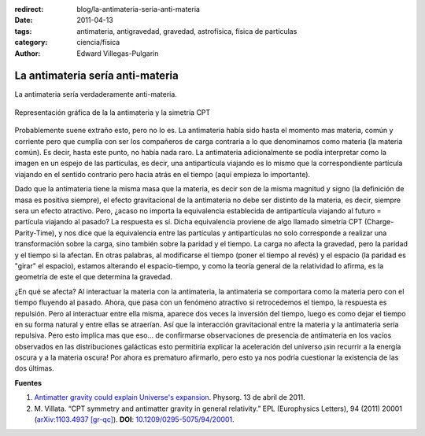 :redirect: blog/la-antimateria-seria-anti-materia
:date: 2011-04-13
:tags: antimateria, antigravedad, gravedad, astrofísica, física de partículas
:category: ciencia/física
:author: Edward Villegas-Pulgarin

La antimateria sería anti-materia
=================================

La antimateria sería verdaderamente anti-materia.

.. figure:: /images/la-antimateria-seria-anti-materia/antimateria-simetria-cpt.png
   :align: center
   :alt: Representación gráfica de la la antimateria y la simetría CPT.

   Representación gráfica de la la antimateria y la simetría CPT

Probablemente suene extraño esto, pero no lo es. La antimateria había sido hasta el momento mas materia, común y corriente pero que cumplía con ser los compañeros de carga contraria a lo que denominamos como materia (la materia común). Es decir, hasta este punto, no había nada raro.
La antimateria adicionalmente se podía interpretar como la imagen en un espejo de las partículas, es decir, una antipartícula viajando es lo mismo que la correspondiente partícula viajando en el sentido contrario pero hacia atrás en el tiempo (aquí empieza lo importante).

Dado que la antimateria tiene la misma masa que la materia, es decir son de la misma magnitud y signo (la definición de masa es positiva siempre), el efecto gravitacional de la antimateria no debe ser distinto de la materia, es decir, siempre sera un efecto atractivo. Pero, ¿acaso no importa la equivalencia establecida de antipartícula viajando al futuro = partícula viajando al pasado?
La respuesta es sí. Dicha equivalencia proviene de algo llamado simetría CPT (Charge-Parity-Time), y nos dice que la equivalencia entre las partículas y antipartículas no solo corresponde a realizar una transformación sobre la carga, sino también sobre la paridad y el tiempo. La carga no afecta la gravedad, pero la paridad y el tiempo si la afectan. En otras palabras, al modificarse el tiempo (poner el tiempo al revés) y el espacio (la paridad es "girar" el espacio), estamos alterando el espacio-tiempo, y como la teoría general de la relatividad lo afirma, es la geometría de este el que determina la gravedad.

¿En qué se afecta? Al interactuar la materia con la antimateria, la antimateria se comportara como la materia pero con el tiempo fluyendo al pasado. Ahora, que pasa con un fenómeno atractivo si retrocedemos el tiempo, la respuesta es repulsión. Pero al interactuar entre ella misma, aparece dos veces la inversión del tiempo, luego es como dejar el tiempo en su forma natural y entre ellas se atraerían.
Así que la interacción gravitacional entre la materia y la antimateria sería repulsiva.
Pero esto implica mas que eso... de confirmarse observaciones de presencia de antimateria en los vacíos observados en las distribuciones galácticas esto permitiría explicar la aceleración del universo ¡sin recurrir a la energía oscura y a la materia oscura! Por ahora es prematuro afirmarlo, pero esto ya nos podría cuestionar la existencia de las dos últimas.

**Fuentes**

1. `Antimatter gravity could explain Universe's expansion <https://phys.org/news/2011-04-antimatter-gravity-universe-expansion.html>`_. Physorg. 13 de abril de 2011.
2. \ M. Villata. “CPT symmetry and antimatter gravity in general relativity.” EPL (Europhysics Letters), 94 (2011) 20001 (`arXiv:1103.4937 [gr-qc] <https://arxiv.org/abs/1103.4937>`_). **DOI**: `10.1209/0295-5075/94/20001 <http://iopscience.iop.org/article/10.1209/0295-5075/94/20001/meta>`_.
